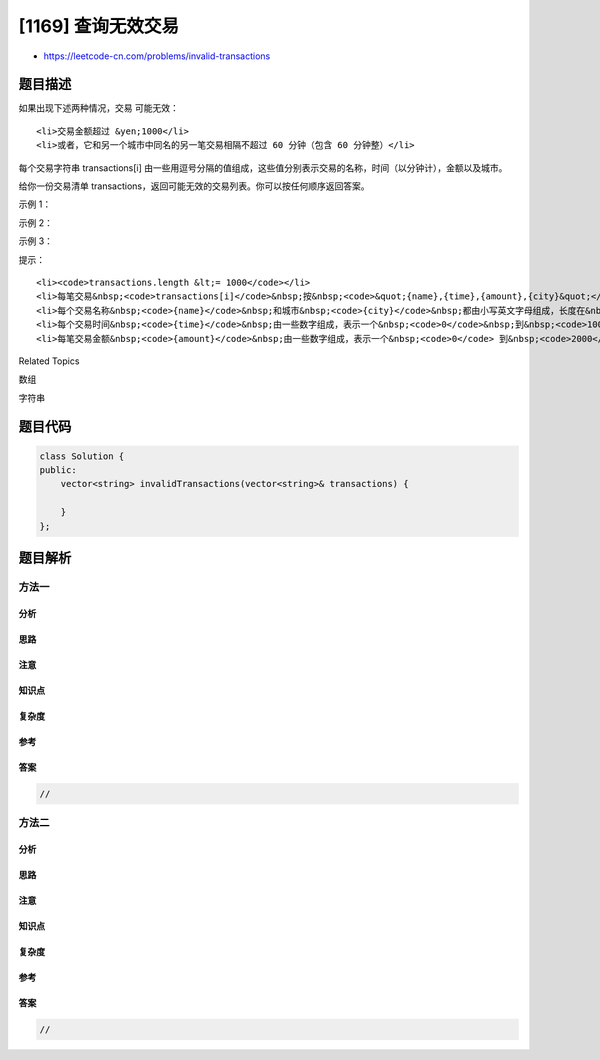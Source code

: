 [1169] 查询无效交易
===================

-  https://leetcode-cn.com/problems/invalid-transactions

题目描述
--------

.. raw:: html

   <p>

如果出现下述两种情况，交易 可能无效：

.. raw:: html

   </p>

.. raw:: html

   <ul>

::

    <li>交易金额超过 &yen;1000</li>
    <li>或者，它和另一个城市中同名的另一笔交易相隔不超过 60 分钟（包含 60 分钟整）</li>

.. raw:: html

   </ul>

.. raw:: html

   <p>

每个交易字符串 transactions[i] 由一些用逗号分隔的值组成，这些值分别表示交易的名称，时间（以分钟计），金额以及城市。

.. raw:: html

   </p>

.. raw:: html

   <p>

给你一份交易清单 transactions，返回可能无效的交易列表。你可以按任何顺序返回答案。

.. raw:: html

   </p>

.. raw:: html

   <p>

 

.. raw:: html

   </p>

.. raw:: html

   <p>

示例 1：

.. raw:: html

   </p>

.. raw:: html

   <pre><strong>输入：</strong>transactions = [&quot;alice,20,800,mtv&quot;,&quot;alice,50,100,beijing&quot;]
   <strong>输出：</strong>[&quot;alice,20,800,mtv&quot;,&quot;alice,50,100,beijing&quot;]
   <strong>解释：</strong>第一笔交易是无效的，因为第二笔交易和它间隔不超过 60 分钟、名称相同且发生在不同的城市。同样，第二笔交易也是无效的。</pre>

.. raw:: html

   <p>

示例 2：

.. raw:: html

   </p>

.. raw:: html

   <pre><strong>输入：</strong>transactions = [&quot;alice,20,800,mtv&quot;,&quot;alice,50,1200,mtv&quot;]
   <strong>输出：</strong>[&quot;alice,50,1200,mtv&quot;]
   </pre>

.. raw:: html

   <p>

示例 3：

.. raw:: html

   </p>

.. raw:: html

   <pre><strong>输入：</strong>transactions = [&quot;alice,20,800,mtv&quot;,&quot;bob,50,1200,mtv&quot;]
   <strong>输出：</strong>[&quot;bob,50,1200,mtv&quot;]
   </pre>

.. raw:: html

   <p>

 

.. raw:: html

   </p>

.. raw:: html

   <p>

提示：

.. raw:: html

   </p>

.. raw:: html

   <ul>

::

    <li><code>transactions.length &lt;= 1000</code></li>
    <li>每笔交易&nbsp;<code>transactions[i]</code>&nbsp;按&nbsp;<code>&quot;{name},{time},{amount},{city}&quot;</code>&nbsp;的格式进行记录</li>
    <li>每个交易名称&nbsp;<code>{name}</code>&nbsp;和城市&nbsp;<code>{city}</code>&nbsp;都由小写英文字母组成，长度在&nbsp;<code>1</code>&nbsp;到&nbsp;<code>10</code>&nbsp;之间</li>
    <li>每个交易时间&nbsp;<code>{time}</code>&nbsp;由一些数字组成，表示一个&nbsp;<code>0</code>&nbsp;到&nbsp;<code>1000</code>&nbsp;之间的整数</li>
    <li>每笔交易金额&nbsp;<code>{amount}</code>&nbsp;由一些数字组成，表示一个&nbsp;<code>0</code> 到&nbsp;<code>2000</code>&nbsp;之间的整数</li>

.. raw:: html

   </ul>

.. raw:: html

   <div>

.. raw:: html

   <div>

Related Topics

.. raw:: html

   </div>

.. raw:: html

   <div>

.. raw:: html

   <li>

数组

.. raw:: html

   </li>

.. raw:: html

   <li>

字符串

.. raw:: html

   </li>

.. raw:: html

   </div>

.. raw:: html

   </div>

题目代码
--------

.. code:: cpp

    class Solution {
    public:
        vector<string> invalidTransactions(vector<string>& transactions) {

        }
    };

题目解析
--------

方法一
~~~~~~

分析
^^^^

思路
^^^^

注意
^^^^

知识点
^^^^^^

复杂度
^^^^^^

参考
^^^^

答案
^^^^

.. code:: cpp

    //

方法二
~~~~~~

分析
^^^^

思路
^^^^

注意
^^^^

知识点
^^^^^^

复杂度
^^^^^^

参考
^^^^

答案
^^^^

.. code:: cpp

    //

